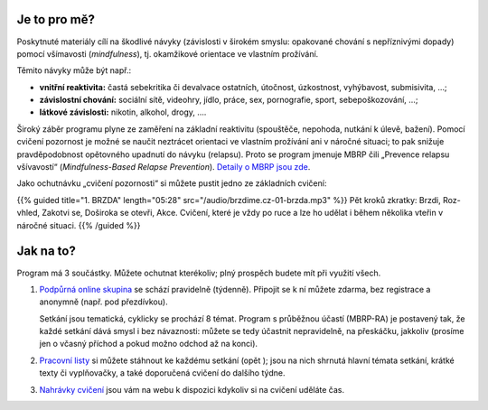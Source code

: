 .. title: Úvod

.. date: 2022-11-28 19:30
.. slug: intro


Je to pro mě?
=============

Poskytnuté materiály cílí na škodlivé návyky (závislosti v širokém smyslu: opakované chování s nepříznivými dopady) pomocí všímavosti (*mindfulness*), tj. okamžikové orientace ve vlastním prožívání.

Těmito návyky může být např.:

* **vnitřní reaktivita:** častá sebekritika či devalvace ostatních, útočnost, úzkostnost, vyhýbavost, submisivita, …;
* **závislostní chování:** sociální sítě, videohry, jídlo, práce, sex, pornografie, sport, sebepoškozování, …;
* **látkové závislosti:** nikotin, alkohol, drogy, ….

Široký záběr programu plyne ze zaměření na základní reaktivitu (spouštěče, nepohoda, nutkání k úlevě, bažení). Pomocí cvičení pozornost je možné se naučit neztrácet orientaci ve vlastním prožívání ani v náročné situaci; to pak snižuje pravděpodobnost opětovného upadnutí do návyku (relapsu). Proto se program jmenuje MBRP čili „Prevence relapsu všívavostí“ (*Mindfulness-Based Relapse Prevention*). `Detaily o MBRP jsou zde <link://slug/mbrp>`__.

Jako ochutnávku „cvičení pozornosti“ si můžete pustit jedno ze základních cvičení:

{{% guided title="1. BRZDA" length="05:28" src="/audio/brzdime.cz-01-brzda.mp3" %}} Pět kroků zkratky: Brzdi, Roz-vhled, Zakotvi se, Doširoka se otevři, Akce. Cvičení, které je vždy po ruce a lze ho udělat i během několika vteřin v náročné situaci. {{% /guided %}}

Jak na to?
===========

Program má 3 součástky. Můžete ochutnat kterékoliv; plný prospěch budete mít při využití všech.

1. `Podpůrná online skupina <link://slug/index#tydenni-online-setkani>`__ se schází pravidelně (týdenně). Připojit se k ní můžete zdarma, bez registrace a anonymně (např. pod přezdívkou).

   Setkání jsou tematická, cyklicky se prochází 8 témat. Program s průběžnou účastí (MBRP-RA) je postavený tak, že každé setkání dává smysl i bez návaznosti: můžete se tedy účastnit nepravidelně, na přeskáčku, jakkoliv (prosíme jen o včasný příchod a pokud možno odchod až na konci).

2. `Pracovní listy <link://slug/index#materialy>`__ si můžete stáhnout ke každému setkání (opět ); jsou na nich shrnutá hlavní témata setkání, krátké texty či vyplňovačky, a také doporučená cvičení do dalšího týdne.

3. `Nahrávky cvičení <link://slug/index#cviceni>`__ jsou vám na webu k dispozici kdykoliv si na cvičení uděláte čas.

